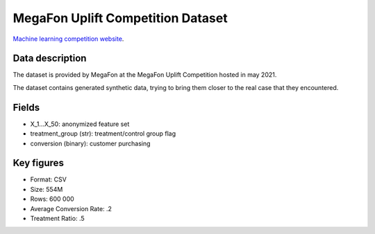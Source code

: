 MegaFon Uplift Competition Dataset
=====================================

`Machine learning competition website <https://ods.ai/tracks/df21-megafon/competitions/megafon-df21-comp/data>`_.

Data description
################

The dataset is provided by MegaFon at the MegaFon Uplift Competition hosted in may 2021.

The dataset contains generated synthetic data, trying to bring them closer to the real case that they encountered.



Fields
################

* X_1...X_50: anonymized feature set 
* treatment_group (str): treatment/control group flag
* conversion (binary): customer purchasing

Key figures
################
* Format: CSV
* Size: 554M 
* Rows: 600 000
* Average Conversion Rate: .2
* Treatment Ratio: .5


